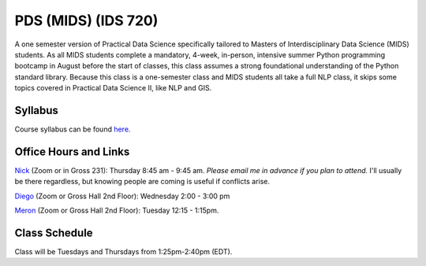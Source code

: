 PDS (MIDS) (IDS 720)
=====================

A one semester version of Practical Data Science specifically tailored to Masters of Interdisciplinary Data Science (MIDS) students. As all MIDS students complete a mandatory, 4-week, in-person, intensive summer Python programming bootcamp in August before the start of classes, this class assumes a strong foundational understanding of the Python standard library. Because this class is a one-semester class and MIDS students all take a full NLP class, it skips some topics covered in Practical Data Science II, like NLP and GIS.

Syllabus
--------

Course syllabus can be found `here <https://github.com/nickeubank/practicaldatascience_book/blob/main/ids720_specific/syllabus/Syllabus_PracticalDataScience.pdf>`_.


Office Hours and Links
--------------------------

`Nick <https://duke.zoom.us/my/nickeubank>`_ (Zoom or in Gross 231): Thursday 8:45 am - 9:45 am. *Please email me in advance if you plan to attend.* I'll usually be there regardless, but knowing people are coming is useful if conflicts arise.

`Diego <https://duke.zoom.us/j/96262659331>`_ (Zoom or Gross Hall 2nd Floor): Wednesday 2:00 - 3:00 pm

`Meron <https://duke.zoom.us/j/7699232186>`_ (Zoom or Gross Hall 2nd Floor): Tuesday 12:15 - 1:15pm.


Class Schedule
--------------

Class will be Tuesdays and Thursdays from 1:25pm-2:40pm (EDT).

.. csv-table::
   :file: class_schedule_720.csv
   :widths: 14, 28, 32, 5
   :header-rows: 1
